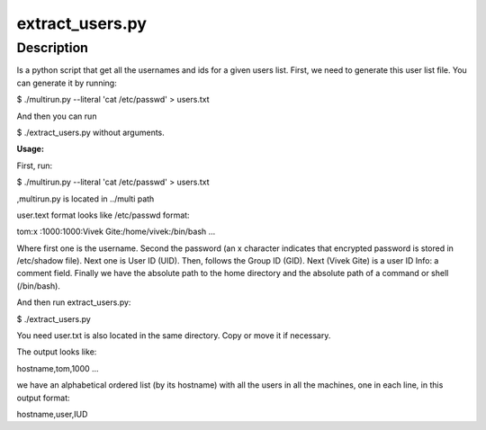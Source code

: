 extract_users.py
================

Description
-----------

Is a python script that get all the usernames and ids for a given users list.
First, we need to generate this user list file. You can generate it by running:

$ ./multirun.py --literal 'cat /etc/passwd' > users.txt

And then you can run 

$ ./extract_users.py without arguments.


**Usage:**

First, run:

$ ./multirun.py --literal 'cat /etc/passwd' > users.txt

,multirun.py is located in ../multi path

user.text format looks like /etc/passwd format:

tom\:x :\1000:1000:Vivek  Gite:/home/vivek:/bin/bash
...

Where first one is the username. Second the password (an x character indicates that encrypted password is stored in /etc/shadow file). Next one is User ID (UID). Then, follows the Group ID (GID). Next (Vivek Gite) is a user ID Info: a comment field.
Finally we have the absolute path to the home directory and the absolute path of a command or shell (/bin/bash).

And then run extract_users.py:

$ ./extract_users.py

You need user.txt is also located in the same directory. Copy or move it if necessary.

The output looks like:

hostname,tom,1000
...

we have an alphabetical ordered list (by its hostname) with all the users in all the machines, one in each line, in this output format:

hostname,user,IUD
